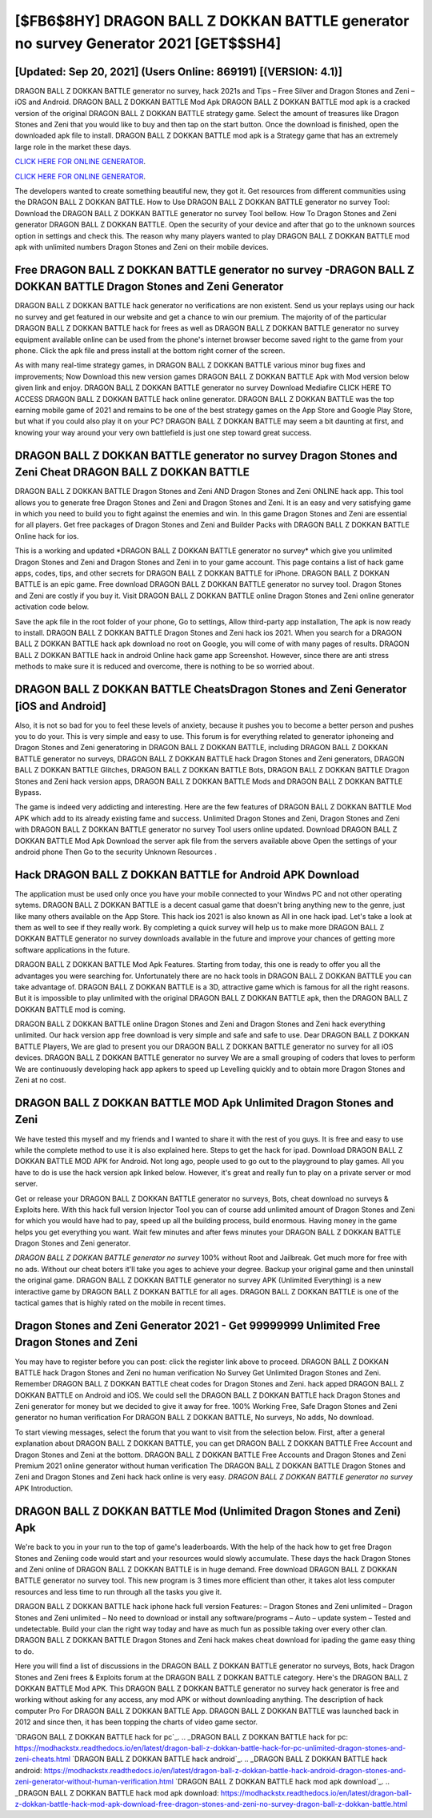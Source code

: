[$FB6$8HY] DRAGON BALL Z DOKKAN BATTLE generator no survey Generator 2021 [GET$$SH4]
=========

[Updated: Sep 20, 2021] (Users Online: 869191) [(VERSION: 4.1)]
---------

DRAGON BALL Z DOKKAN BATTLE generator no survey, hack 2021s and Tips – Free Silver and Dragon Stones and Zeni – iOS and Android. DRAGON BALL Z DOKKAN BATTLE Mod Apk DRAGON BALL Z DOKKAN BATTLE mod apk is a cracked version of the original DRAGON BALL Z DOKKAN BATTLE strategy game.  Select the amount of treasures like Dragon Stones and Zeni that you would like to buy and then tap on the start button.  Once the download is finished, open the downloaded apk file to install.  DRAGON BALL Z DOKKAN BATTLE mod apk is a Strategy game that has an extremely large role in the market these days.

`CLICK HERE FOR ONLINE GENERATOR`_.

.. _CLICK HERE FOR ONLINE GENERATOR: http://maxdld.xyz/8f0cded

`CLICK HERE FOR ONLINE GENERATOR`_.

.. _CLICK HERE FOR ONLINE GENERATOR: http://maxdld.xyz/8f0cded

The developers wanted to create something beautiful new, they got it.  Get resources from different communities using the DRAGON BALL Z DOKKAN BATTLE. How to Use DRAGON BALL Z DOKKAN BATTLE generator no survey Tool: Download the DRAGON BALL Z DOKKAN BATTLE generator no survey Tool bellow.  How To Dragon Stones and Zeni generator DRAGON BALL Z DOKKAN BATTLE.  Open the security of your device and after that go to the unknown sources option in settings and check this.  The reason why many players wanted to play DRAGON BALL Z DOKKAN BATTLE mod apk with unlimited numbers Dragon Stones and Zeni on their mobile devices.

Free DRAGON BALL Z DOKKAN BATTLE generator no survey -DRAGON BALL Z DOKKAN BATTLE Dragon Stones and Zeni Generator
---------

DRAGON BALL Z DOKKAN BATTLE hack generator no verifications are non existent. Send us your replays using our hack no survey and get featured in our website and get a chance to win our premium. The majority of of the particular DRAGON BALL Z DOKKAN BATTLE hack for frees as well as DRAGON BALL Z DOKKAN BATTLE generator no survey equipment available online can be used from the phone's internet browser become saved right to the game from your phone.  Click the apk file and press install at the bottom right corner of the screen.

As with many real-time strategy games, in DRAGON BALL Z DOKKAN BATTLE various minor bug fixes and improvements; Now Download this new version games DRAGON BALL Z DOKKAN BATTLE Apk with Mod version below given link and enjoy. DRAGON BALL Z DOKKAN BATTLE generator no survey Download Mediafire CLICK HERE TO ACCESS DRAGON BALL Z DOKKAN BATTLE hack online generator.  DRAGON BALL Z DOKKAN BATTLE was the top earning mobile game of 2021 and remains to be one of the best strategy games on the App Store and Google Play Store, but what if you could also play it on your PC? DRAGON BALL Z DOKKAN BATTLE may seem a bit daunting at first, and knowing your way around your very own battlefield is just one step toward great success.


‎DRAGON BALL Z DOKKAN BATTLE generator no survey Dragon Stones and Zeni Cheat ‎DRAGON BALL Z DOKKAN BATTLE
---------

DRAGON BALL Z DOKKAN BATTLE Dragon Stones and Zeni AND Dragon Stones and Zeni ONLINE hack app. This tool allows you to generate free Dragon Stones and Zeni and Dragon Stones and Zeni.  It is an easy and very satisfying game in which you need to build you to fight against the enemies and win. In this game Dragon Stones and Zeni are essential for all players.  Get free packages of Dragon Stones and Zeni and Builder Packs with DRAGON BALL Z DOKKAN BATTLE Online hack for ios.

This is a working and updated ‎*DRAGON BALL Z DOKKAN BATTLE generator no survey* which give you unlimited Dragon Stones and Zeni and Dragon Stones and Zeni in to your game account.  This page contains a list of hack game apps, codes, tips, and other secrets for DRAGON BALL Z DOKKAN BATTLE for iPhone.  DRAGON BALL Z DOKKAN BATTLE is an epic game.  Free download DRAGON BALL Z DOKKAN BATTLE generator no survey tool.  Dragon Stones and Zeni are costly if you buy it. Visit DRAGON BALL Z DOKKAN BATTLE online Dragon Stones and Zeni online generator activation code below.

Save the apk file in the root folder of your phone, Go to settings, Allow third-party app installation, The apk is now ready to install.  DRAGON BALL Z DOKKAN BATTLE Dragon Stones and Zeni hack ios 2021.  When you search for a DRAGON BALL Z DOKKAN BATTLE hack apk download no root on Google, you will come of with many pages of results. DRAGON BALL Z DOKKAN BATTLE hack in android Online hack game app Screenshot.  However, since there are anti stress methods to make sure it is reduced and overcome, there is nothing to be so worried about.

DRAGON BALL Z DOKKAN BATTLE CheatsDragon Stones and Zeni Generator [iOS and Android]
---------

Also, it is not so bad for you to feel these levels of anxiety, because it pushes you to become a better person and pushes you to do your. This is very simple and easy to use. This forum is for everything related to generator iphoneing and Dragon Stones and Zeni generatoring in DRAGON BALL Z DOKKAN BATTLE, including DRAGON BALL Z DOKKAN BATTLE generator no surveys, DRAGON BALL Z DOKKAN BATTLE hack Dragon Stones and Zeni generators, DRAGON BALL Z DOKKAN BATTLE Glitches, DRAGON BALL Z DOKKAN BATTLE Bots, DRAGON BALL Z DOKKAN BATTLE Dragon Stones and Zeni hack version apps, DRAGON BALL Z DOKKAN BATTLE Mods and DRAGON BALL Z DOKKAN BATTLE Bypass.

The game is indeed very addicting and interesting.  Here are the few features of DRAGON BALL Z DOKKAN BATTLE Mod APK which add to its already existing fame and success.  Unlimited Dragon Stones and Zeni, Dragon Stones and Zeni with DRAGON BALL Z DOKKAN BATTLE generator no survey Tool users online updated.  Download DRAGON BALL Z DOKKAN BATTLE Mod Apk Download the server apk file from the servers available above Open the settings of your android phone Then Go to the security Unknown Resources .

Hack DRAGON BALL Z DOKKAN BATTLE for Android APK Download
---------

The application must be used only once you have your mobile connected to your Windws PC and not other operating sytems.  DRAGON BALL Z DOKKAN BATTLE is a decent casual game that doesn't bring anything new to the genre, just like many others available on the App Store.  This hack ios 2021 is also known as All in one hack ipad.  Let's take a look at them as well to see if they really work.  By completing a quick survey will help us to make more DRAGON BALL Z DOKKAN BATTLE generator no survey downloads available in the future and improve your chances of getting more software applications in the future.

DRAGON BALL Z DOKKAN BATTLE Mod Apk Features. Starting from today, this one is ready to offer you all the advantages you were searching for.  Unfortunately there are no hack tools in DRAGON BALL Z DOKKAN BATTLE you can take advantage of.  DRAGON BALL Z DOKKAN BATTLE is a 3D, attractive game which is famous for all the right reasons.  But it is impossible to play unlimited with the original DRAGON BALL Z DOKKAN BATTLE apk, then the DRAGON BALL Z DOKKAN BATTLE mod is coming.

DRAGON BALL Z DOKKAN BATTLE online Dragon Stones and Zeni and Dragon Stones and Zeni hack everything unlimited.  Our hack version app free download is very simple and safe and safe to use.  Dear DRAGON BALL Z DOKKAN BATTLE Players, We are glad to present you our DRAGON BALL Z DOKKAN BATTLE generator no survey for all iOS devices.  DRAGON BALL Z DOKKAN BATTLE generator no survey We are a small grouping of coders that loves to perform We are continuously developing hack app apkers to speed up Levelling quickly and to obtain more Dragon Stones and Zeni at no cost.

DRAGON BALL Z DOKKAN BATTLE MOD Apk Unlimited Dragon Stones and Zeni
---------

We have tested this myself and my friends and I wanted to share it with the rest of you guys.  It is free and easy to use while the complete method to use it is also explained here.  Steps to get the hack for ipad.  Download DRAGON BALL Z DOKKAN BATTLE MOD APK for Android.  Not long ago, people used to go out to the playground to play games.  All you have to do is use the hack version apk linked below.  However, it's great and really fun to play on a private server or mod server.

Get or release your DRAGON BALL Z DOKKAN BATTLE generator no surveys, Bots, cheat download no surveys & Exploits here.  With this hack full version Injector Tool you can of course add unlimited amount of Dragon Stones and Zeni for which you would have had to pay, speed up all the building process, build enormous. Having money in the game helps you get everything you want.  Wait few minutes and after fews minutes your DRAGON BALL Z DOKKAN BATTLE Dragon Stones and Zeni generator.

*DRAGON BALL Z DOKKAN BATTLE generator no survey* 100% without Root and Jailbreak. Get much more for free with no ads.  Without our cheat boters it'll take you ages to achieve your degree.  Backup your original game and then uninstall the original game.  DRAGON BALL Z DOKKAN BATTLE generator no survey APK (Unlimited Everything) is a new interactive game by DRAGON BALL Z DOKKAN BATTLE for all ages.  DRAGON BALL Z DOKKAN BATTLE is one of the tactical games that is highly rated on the mobile in recent times.

Dragon Stones and Zeni Generator 2021 - Get 99999999 Unlimited Free Dragon Stones and Zeni
---------

You may have to register before you can post: click the register link above to proceed.  DRAGON BALL Z DOKKAN BATTLE hack Dragon Stones and Zeni no human verification No Survey Get Unlimited Dragon Stones and Zeni.  Remember DRAGON BALL Z DOKKAN BATTLE cheat codes for Dragon Stones and Zeni.  hack apped DRAGON BALL Z DOKKAN BATTLE on Android and iOS.  We could sell the DRAGON BALL Z DOKKAN BATTLE hack Dragon Stones and Zeni generator for money but we decided to give it away for free.  100% Working Free, Safe Dragon Stones and Zeni generator no human verification For DRAGON BALL Z DOKKAN BATTLE, No surveys, No adds, No download.

To start viewing messages, select the forum that you want to visit from the selection below. First, after a general explanation about DRAGON BALL Z DOKKAN BATTLE, you can get DRAGON BALL Z DOKKAN BATTLE Free Account and Dragon Stones and Zeni at the bottom. DRAGON BALL Z DOKKAN BATTLE Free Accounts and Dragon Stones and Zeni Premium 2021 online generator without human verification The DRAGON BALL Z DOKKAN BATTLE Dragon Stones and Zeni and Dragon Stones and Zeni hack hack online is very easy. *DRAGON BALL Z DOKKAN BATTLE generator no survey* APK Introduction.

DRAGON BALL Z DOKKAN BATTLE Mod (Unlimited Dragon Stones and Zeni) Apk
---------

We're back to you in your run to the top of game's leaderboards. With the help of the hack how to get free Dragon Stones and Zeniing code would start and your resources would slowly accumulate. These days the hack Dragon Stones and Zeni online of DRAGON BALL Z DOKKAN BATTLE is in huge demand.  Free download DRAGON BALL Z DOKKAN BATTLE generator no survey tool.  This new program is 3 times more efficient than other, it takes alot less computer resources and less time to run through all the tasks you give it.

DRAGON BALL Z DOKKAN BATTLE hack iphone hack full version Features: – Dragon Stones and Zeni unlimited – Dragon Stones and Zeni unlimited – No need to download or install any software/programs – Auto – update system – Tested and undetectable.  Build your clan the right way today and have as much fun as possible taking over every other clan. DRAGON BALL Z DOKKAN BATTLE Dragon Stones and Zeni hack makes cheat download for ipading the game easy thing to do.

Here you will find a list of discussions in the DRAGON BALL Z DOKKAN BATTLE generator no surveys, Bots, hack Dragon Stones and Zeni frees & Exploits forum at the DRAGON BALL Z DOKKAN BATTLE category. Here's the DRAGON BALL Z DOKKAN BATTLE Mod APK.  This DRAGON BALL Z DOKKAN BATTLE generator no survey hack generator is free and working without asking for any access, any mod APK or without downloading anything. The description of hack computer Pro For DRAGON BALL Z DOKKAN BATTLE App.  DRAGON BALL Z DOKKAN BATTLE was launched back in 2012 and since then, it has been topping the charts of video game sector.

`DRAGON BALL Z DOKKAN BATTLE hack for pc`_.
.. _DRAGON BALL Z DOKKAN BATTLE hack for pc: https://modhackstx.readthedocs.io/en/latest/dragon-ball-z-dokkan-battle-hack-for-pc-unlimited-dragon-stones-and-zeni-cheats.html
`DRAGON BALL Z DOKKAN BATTLE hack android`_.
.. _DRAGON BALL Z DOKKAN BATTLE hack android: https://modhackstx.readthedocs.io/en/latest/dragon-ball-z-dokkan-battle-hack-android-dragon-stones-and-zeni-generator-without-human-verification.html
`DRAGON BALL Z DOKKAN BATTLE hack mod apk download`_.
.. _DRAGON BALL Z DOKKAN BATTLE hack mod apk download: https://modhackstx.readthedocs.io/en/latest/dragon-ball-z-dokkan-battle-hack-mod-apk-download-free-dragon-stones-and-zeni-no-survey-dragon-ball-z-dokkan-battle.html
